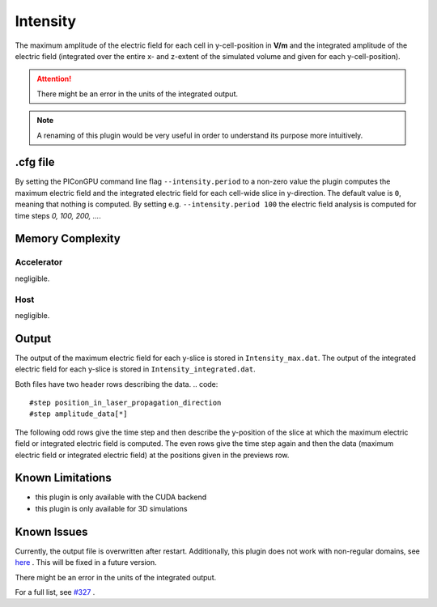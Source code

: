 .. _usage-plugins-intensity:

Intensity
---------

The maximum amplitude of the electric field for each cell in y-cell-position in **V/m** and the integrated amplitude of the electric field (integrated over the entire x- and z-extent of the simulated volume and given for each y-cell-position).


.. attention::

   There might be an error in the units of the integrated output.

.. note::

   A renaming of this plugin would be very useful in order to understand its purpose more intuitively. 

.cfg file
^^^^^^^^^

By setting the PIConGPU command line flag ``--intensity.period`` to a non-zero value the plugin computes the maximum electric field and the integrated electric field for each cell-wide slice in y-direction. 
The default value is ``0``, meaning that nothing is computed.
By setting e.g. ``--intensity.period 100`` the electric field analysis is computed for time steps *0, 100, 200, ...*.

Memory Complexity
^^^^^^^^^^^^^^^^^

Accelerator
"""""""""""

negligible.

Host
""""

negligible.

Output
^^^^^^

The output of the maximum electric field for each y-slice is stored in ``Intensity_max.dat``.
The output of the integrated electric field for each y-slice is stored in ``Intensity_integrated.dat``.

Both files have two header rows describing the data.
.. code::

   #step position_in_laser_propagation_direction
   #step amplitude_data[*]

The following odd rows give the time step and then describe the y-position of the slice at which the maximum electric field or integrated electric field is computed.
The even rows give the time step again and then the data (maximum electric field or integrated electric field) at the positions given in the previews row.

Known Limitations
^^^^^^^^^^^^^^^^^

- this plugin is only available with the CUDA backend
- this plugin is only available for 3D simulations

Known Issues
^^^^^^^^^^^^

Currently, the output file is overwritten after restart.
Additionally, this plugin does not work with non-regular domains, see `here <https://github.com/ComputationalRadiationPhysics/picongpu/blob/4a6d8ed0ea4a1bf54f55b4941461c6368df89b1c/src/picongpu/include/plugins/IntensityPlugin.hpp#L235>`_ .
This will be fixed in a future version. 

There might be an error in the units of the integrated output.

For a full list, see `#327 <https://github.com/ComputationalRadiationPhysics/picongpu/issues/327>`_ .

